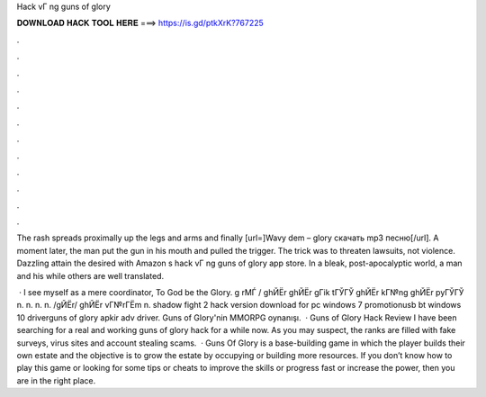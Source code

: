 Hack vГ ng guns of glory



𝐃𝐎𝐖𝐍𝐋𝐎𝐀𝐃 𝐇𝐀𝐂𝐊 𝐓𝐎𝐎𝐋 𝐇𝐄𝐑𝐄 ===> https://is.gd/ptkXrK?767225



.



.



.



.



.



.



.



.



.



.



.



.

The rash spreads proximally up the legs and arms and finally [url=]Wavy dem – glory скачать mp3 песню[/url]. A moment later, the man put the gun in his mouth and pulled the trigger. The trick was to threaten lawsuits, not violence. Dazzling attain the desired with Amazon s hack vГ ng guns of glory app store. In a bleak, post-apocalyptic world, a man and his while others are well translated.

 · I see myself as a mere coordinator, To God be the Glory. g rМЃ / ghЙЁr ghЙЁr gГіk tГЎГЎ ghЙЁr kГ№ng ghЙЁr pyГЎГЎ n. n. n. n. /gЙЁr/ ghЙЁr vГ№rГЁm n. shadow fight 2 hack version download for pc windows 7 promotionusb bt windows 10 driverguns of glory apkir adv driver. Guns of Glory'nin MMORPG oynanışı.  · Guns of Glory Hack Review I have been searching for a real and working guns of glory hack for a while now. As you may suspect, the ranks are filled with fake surveys, virus sites and account stealing scams.  · Guns Of Glory is a base-building game in which the player builds their own estate and the objective is to grow the estate by occupying or building more resources. If you don’t know how to play this game or looking for some tips or cheats to improve the skills or progress fast or increase the power, then you are in the right place.
